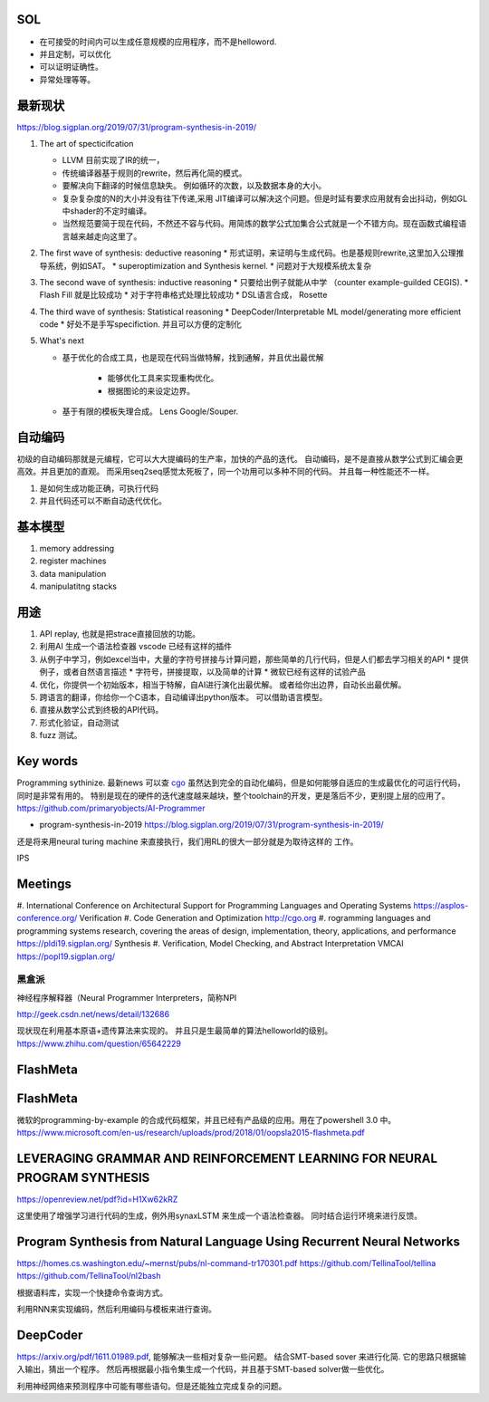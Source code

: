 SOL
======

* 在可接受的时间内可以生成任意规模的应用程序，而不是helloword.
* 并且定制，可以优化
* 可以证明证确性。 
* 异常处理等等。

最新现状
=============

https://blog.sigplan.org/2019/07/31/program-synthesis-in-2019/

#. The art of specticifcation

   * LLVM 目前实现了IR的统一，
   * 传统编译器基于规则的rewrite，然后再化简的模式。
   * 要解决向下翻译的时候信息缺失。 例如循环的次数，以及数据本身的大小。
   * 复杂复杂度的N的大小并没有往下传递,采用 JIT编译可以解决这个问题。但是时延有要求应用就有会出抖动，例如GL中shader的不定时编译。
   * 当然规范要简于现在代码，不然还不容与代码。用简炼的数学公式加集合公式就是一个不错方向。现在函数式编程语言越来越走向这里了。
#. The first wave of synthesis: deductive reasoning
   * 形式证明，来证明与生成代码。也是基规则rewrite,这里加入公理推导系统，例如SAT。 
   * superoptimization and Synthesis kernel. 
   * 问题对于大规模系统太复杂
   
#. The second wave of synthesis: inductive reasoning
   * 只要给出例子就能从中学 （counter example-guilded CEGIS).
   * Flash Fill 就是比较成功
   * 对于字符串格式处理比较成功
   * DSL语言合成， Rosette
   
#. The third wave of synthesis: Statistical reasoning
   * DeepCoder/Interpretable ML model/generating more efficient code
   * 好处不是手写specifiction. 并且可以方便的定制化
 
#. What's next
   
   * 基于优化的合成工具，也是现在代码当做特解，找到通解，并且优出最优解
   
      * 能够优化工具来实现重构优化。
      * 根据图论的来设定边界。
      
   * 基于有限的模板失理合成。 Lens  Google/Souper. 

自动编码
========

初级的自动编码那就是元编程，它可以大大提编码的生产率，加快的产品的迭代。 
自动编码，是不是直接从数学公式到汇编会更高效。并且更加的直观。 
而采用seq2seq感觉太死板了，同一个功用可以多种不同的代码。 
并且每一种性能还不一样。

#. 是如何生成功能正确，可执行代码
#. 并且代码还可以不断自动迭代优化。



基本模型
========

#. memory addressing
#. register machines
#. data manipulation
#. manipulatitng stacks

用途
====

#. API replay, 也就是把strace直接回放的功能。
#. 利用AI 生成一个语法检查器 vscode 已经有这样的插件
#. 从例子中学习，例如excel当中，大量的字符号拼接与计算问题，那些简单的几行代码，但是人们都去学习相关的API
   * 提供例子，或者自然语言描述
   * 字符号，拼接提取，以及简单的计算
   * 微软已经有这样的试验产品
   
#. 优化，你提供一个初始版本，相当于特解，自AI进行演化出最优解。 或者给你出边界，自动长出最优解。
#. 跨语言的翻译，你给你一个C语本，自动编译出python版本。 可以借助语言模型。
#. 直接从数学公式到终极的API代码。
#. 形式化验证，自动测试
#. fuzz 测试。

Key words
==========

Programming sythinize. 
最新news 可以查 `cgo <http://cgo.org/cgo2018/>`_
虽然达到完全的自动化编码，但是如何能够自适应的生成最优化的可运行代码，同时是非常有用的。
特别是现在的硬件的迭代速度越来越块，整个toolchain的开发，更是落后不少，更别提上层的应用了。
https://github.com/primaryobjects/AI-Programmer

*  program-synthesis-in-2019   https://blog.sigplan.org/2019/07/31/program-synthesis-in-2019/

还是将来用neural turing machine 来直接执行，我们用RL的很大一部分就是为取待这样的
工作。

IPS 

Meetings
===========

#. International Conference on Architectural Support for Programming Languages and Operating Systems 
https://asplos-conference.org/ Verification
#. Code Generation and Optimization http://cgo.org
#. rogramming languages and programming systems research, covering the areas of design, implementation, theory, applications, and performance 
https://pldi19.sigplan.org/  Synthesis
#. Verification, Model Checking, and Abstract Interpretation  VMCAI https://popl19.sigplan.org/

黑盒派
------

神经程序解释器（Neural Programmer Interpreters，简称NPI

http://geek.csdn.net/news/detail/132686 

现状现在利用基本原语+遗传算法来实现的。 并且只是生最简单的算法helloworld的级别。
https://www.zhihu.com/question/65642229

FlashMeta
=========

FlashMeta
=========

微软的programming-by-example 的合成代码框架，并且已经有产品级的应用。用在了powershell 3.0 中。 
https://www.microsoft.com/en-us/research/uploads/prod/2018/01/oopsla2015-flashmeta.pdf



LEVERAGING GRAMMAR AND REINFORCEMENT LEARNING FOR NEURAL PROGRAM SYNTHESIS
================================================================

https://openreview.net/pdf?id=H1Xw62kRZ

这里使用了增强学习进行代码的生成，例外用synaxLSTM 来生成一个语法检查器。
同时结合运行环境来进行反馈。


Program Synthesis from Natural Language Using Recurrent Neural Networks
=======================================================================

https://homes.cs.washington.edu/~mernst/pubs/nl-command-tr170301.pdf
https://github.com/TellinaTool/tellina
https://github.com/TellinaTool/nl2bash

.. image:: /Stage_4/nl2bash.png
根据语料库，实现一个快捷命令查询方式。

利用RNN来实现编码，然后利用编码与模板来进行查询。 


DeepCoder
==========

https://arxiv.org/pdf/1611.01989.pdf, 能够解决一些相对复杂一些问题。
结合SMT-based sover 来进行化简.
它的思路只根据输入输出，猜出一个程序。 然后再根据最小指令集生成一个代码，并且基于SMT-based solver做一些优化。

利用神经网络来预测程序中可能有哪些语句。但是还能独立完成复杂的问题。
